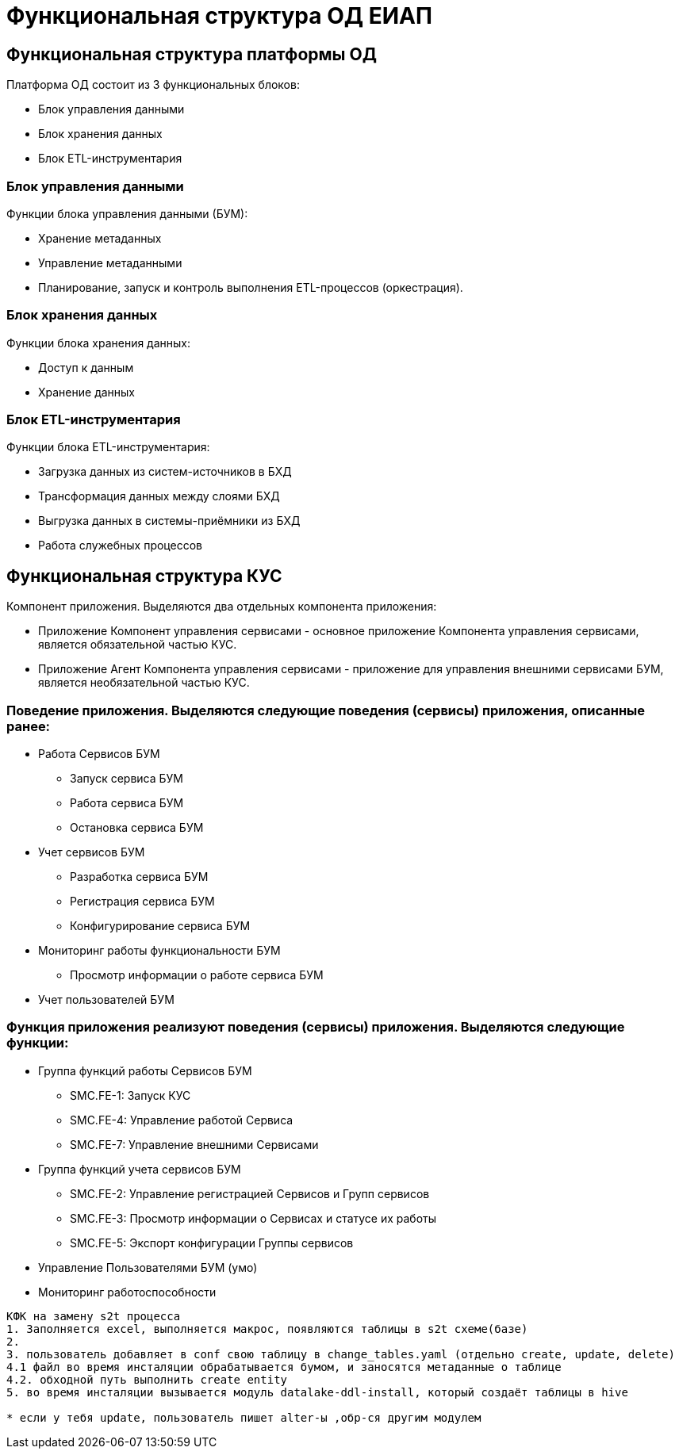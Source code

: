 = Функциональная структура ОД ЕИАП

== Функциональная структура платформы ОД
Платформа ОД состоит из 3 функциональных блоков:

* Блок управления данными
* Блок хранения данных
* Блок ETL-инструментария

=== Блок управления данными
Функции блока управления данными (БУМ):

* Хранение метаданных
* Управление метаданными
* Планирование, запуск и контроль выполнения ETL-процессов (оркестрация).

=== Блок хранения данных
Функции блока хранения данных:

* Доступ к данным
* Хранение данных

=== Блок ETL-инструментария
Функции блока ETL-инструментария:

* Загрузка данных из систем-источников в БХД
* Трансформация данных между слоями БХД
* Выгрузка данных в системы-приёмники из БХД
* Работа служебных процессов


== Функциональная структура КУС

Компонент приложения. Выделяются два отдельных компонента приложения:

* Приложение Компонент управления сервисами - основное приложение Компонента управления сервисами, является обязательной частью КУС.
* Приложение Агент Компонента управления сервисами - приложение для управления внешними сервисами БУМ, является необязательной частью КУС.

=== Поведение приложения. Выделяются следующие поведения (сервисы) приложения, описанные ранее:

* Работа Сервисов БУМ
** Запуск сервиса БУМ
** Работа сервиса БУМ
** Остановка сервиса БУМ

* Учет сервисов БУМ
** Разработка сервиса БУМ
** Регистрация сервиса БУМ
** Конфигурирование сервиса БУМ

* Мониторинг работы функциональности БУМ
** Просмотр информации о работе сервиса БУМ

* Учет пользователей БУМ

=== Функция приложения реализуют поведения (сервисы) приложения. Выделяются следующие функции:

* Группа функций работы Сервисов БУМ
** SMC.FE-1: Запуск КУС
** SMC.FE-4: Управление работой Сервиса
** SMC.FE-7: Управление внешними Сервисами

* Группа функций учета сервисов БУМ

** SMC.FE-2: Управление регистрацией Сервисов и Групп сервисов
** SMC.FE-3: Просмотр информации о Сервисах и статусе их работы
** SMC.FE-5: Экспорт конфигурации Группы сервисов

* Управление Пользователями БУМ (умо)
* Мониторинг работоспособности


------------------------------------------------
КФК на замену s2t процесса
1. Заполняется excel, выполняется макрос, появляются таблицы в s2t схеме(базе)
2.
3. пользователь добавляет в conf свою таблицу в change_tables.yaml (отдельно create, update, delete)
4.1 файл во время инсталяции обрабатывается бумом, и заносятся метаданные о таблице
4.2. обходной путь выполнить create entity
5. во время инсталяции вызывается модуль datalake-ddl-install, который создаёт таблицы в hive

* если у тебя update, пользователь пишет alter-ы ,обр-ся другим модулем